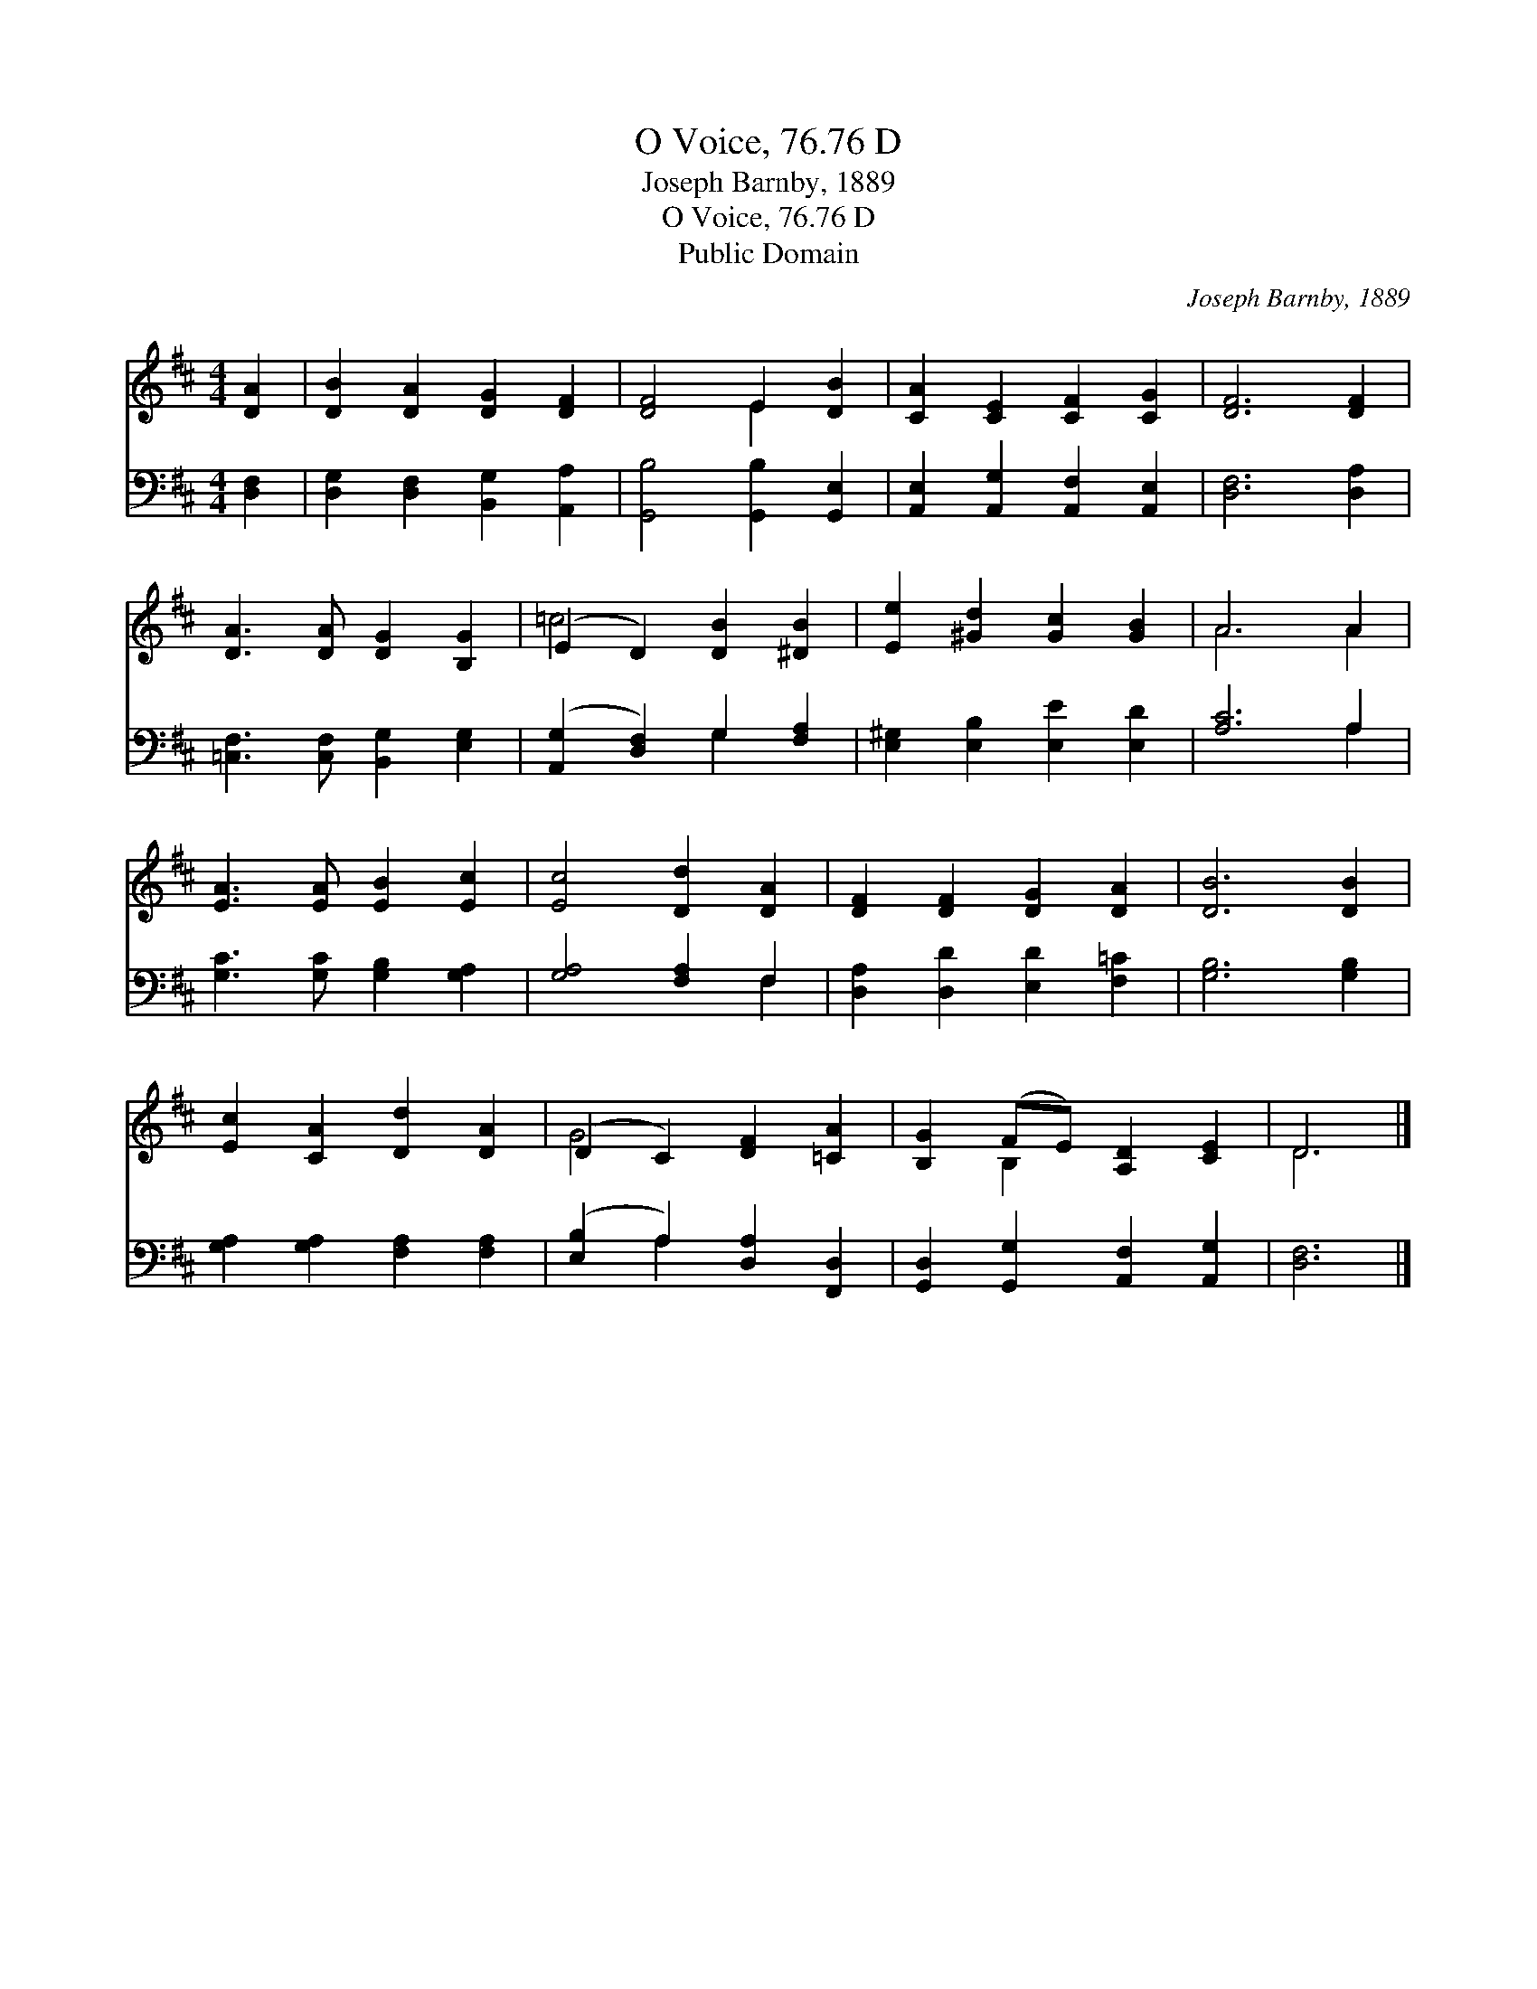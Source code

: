 X:1
T:O Voice, 76.76 D
T:Joseph Barnby, 1889
T:O Voice, 76.76 D
T:Public Domain
C:Joseph Barnby, 1889
Z:Public Domain
%%score ( 1 2 ) ( 3 4 )
L:1/8
M:4/4
K:D
V:1 treble 
V:2 treble 
V:3 bass 
V:4 bass 
V:1
 [DA]2 | [DB]2 [DA]2 [DG]2 [DF]2 | [DF]4 E2 [DB]2 | [CA]2 [CE]2 [CF]2 [CG]2 | [DF]6 [DF]2 | %5
 [DA]3 [DA] [DG]2 [B,G]2 | (E2 D2) [DB]2 [^DB]2 | [Ee]2 [^Gd]2 [Gc]2 [GB]2 | A6 A2 | %9
 [EA]3 [EA] [EB]2 [Ec]2 | [Ec]4 [Dd]2 [DA]2 | [DF]2 [DF]2 [DG]2 [DA]2 | [DB]6 [DB]2 | %13
 [Ec]2 [CA]2 [Dd]2 [DA]2 | (D2 C2) [DF]2 [=CA]2 | [B,G]2 (FE) [A,D]2 [CE]2 | D6 |] %17
V:2
 x2 | x8 | x4 E2 x2 | x8 | x8 | x8 | =c4 x4 | x8 | A6 A2 | x8 | x8 | x8 | x8 | x8 | G4 x4 | %15
 x2 B,2 x4 | D6 |] %17
V:3
 [D,F,]2 | [D,G,]2 [D,F,]2 [B,,G,]2 [A,,A,]2 | [G,,B,]4 [G,,B,]2 [G,,E,]2 | %3
 [A,,E,]2 [A,,G,]2 [A,,F,]2 [A,,E,]2 | [D,F,]6 [D,A,]2 | [=C,F,]3 [C,F,] [B,,G,]2 [E,G,]2 | %6
 ([A,,G,]2 [D,F,]2) G,2 [F,A,]2 | [E,^G,]2 [E,B,]2 [E,E]2 [E,D]2 | [A,C]6 A,2 | %9
 [G,C]3 [G,C] [G,B,]2 [G,A,]2 | [G,A,]4 [F,A,]2 F,2 | [D,A,]2 [D,D]2 [E,D]2 [F,=C]2 | %12
 [G,B,]6 [G,B,]2 | [G,A,]2 [G,A,]2 [F,A,]2 [F,A,]2 | ([E,B,]2 A,2) [D,A,]2 [F,,D,]2 | %15
 [G,,D,]2 [G,,G,]2 [A,,F,]2 [A,,G,]2 | [D,F,]6 |] %17
V:4
 x2 | x8 | x8 | x8 | x8 | x8 | x4 G,2 x2 | x8 | x6 A,2 | x8 | x6 F,2 | x8 | x8 | x8 | x2 A,2 x4 | %15
 x8 | x6 |] %17

